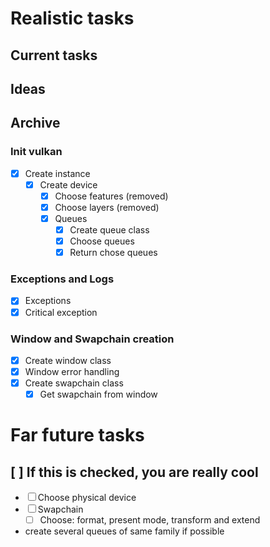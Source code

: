 * Realistic tasks

** Current tasks


** Ideas

** Archive
*** Init vulkan
- [X] Create instance
  - [X] Create device
    - [X] Choose features (removed)
    - [X] Choose layers (removed)
    - [X] Queues
      - [X] Create queue class
      - [X] Choose queues
      - [X] Return chose queues
        
*** Exceptions and Logs
- [X] Exceptions
- [X] Critical exception

*** Window and Swapchain creation
- [X] Create window class
- [X] Window error handling
- [X] Create swapchain class
  - [X] Get swapchain from window


* Far future tasks
** [ ] If this is checked, you are really cool
  - [ ] Choose physical device
  - [ ] Swapchain
    - [ ] Choose: format, present mode, transform and extend
  - create several queues of same family if possible

